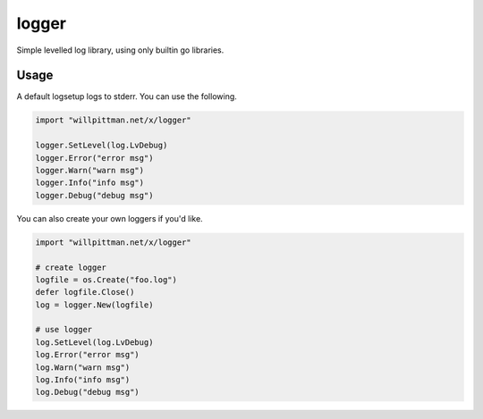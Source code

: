 
logger
======

Simple levelled log library, using only builtin go libraries.

Usage
-----

A default logsetup logs to stderr. You can use the following.

.. code-block:: go

    import "willpittman.net/x/logger"

    logger.SetLevel(log.LvDebug)
    logger.Error("error msg")
    logger.Warn("warn msg")
    logger.Info("info msg")
    logger.Debug("debug msg")


You can also create your own loggers if you'd like.

.. code-block:: go

    import "willpittman.net/x/logger"

    # create logger
    logfile = os.Create("foo.log")
    defer logfile.Close()
    log = logger.New(logfile)

    # use logger
    log.SetLevel(log.LvDebug)
    log.Error("error msg")
    log.Warn("warn msg")
    log.Info("info msg")
    log.Debug("debug msg")

